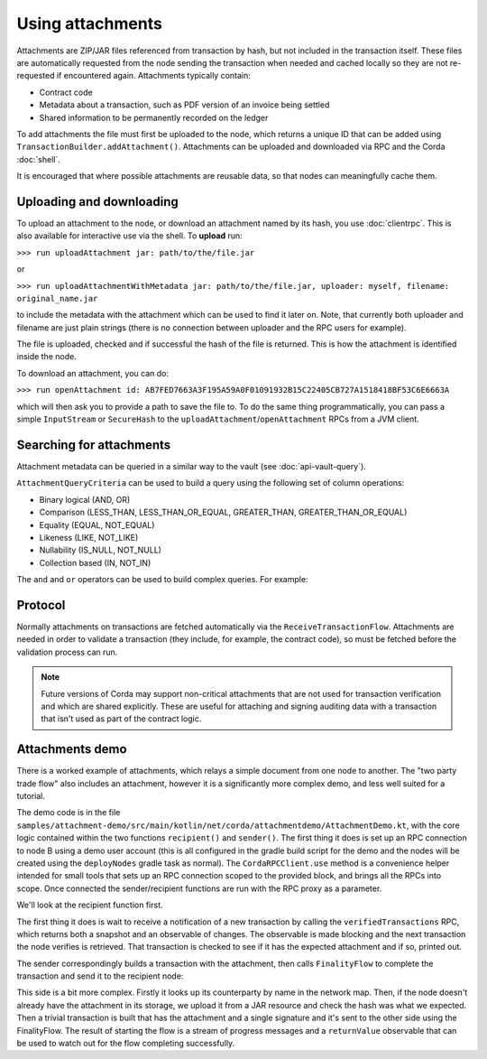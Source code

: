 .. highlight:: kotlin
.. raw:: html

   <script type="text/javascript" src="_static/jquery.js"></script>
   <script type="text/javascript" src="_static/codesets.js"></script>

Using attachments
=================

Attachments are ZIP/JAR files referenced from transaction by hash, but not included in the transaction
itself. These files are automatically requested from the node sending the transaction when needed and cached
locally so they are not re-requested if encountered again. Attachments typically contain:

* Contract code
* Metadata about a transaction, such as PDF version of an invoice being settled
* Shared information to be permanently recorded on the ledger

To add attachments the file must first be uploaded to the node, which returns a unique ID that can be added
using ``TransactionBuilder.addAttachment()``. Attachments can be uploaded and downloaded via RPC and the Corda
:doc:`shell`.

It is encouraged that where possible attachments are reusable data, so that nodes can meaningfully cache them.

Uploading and downloading
-------------------------

To upload an attachment to the node, or download an attachment named by its hash, you use :doc:`clientrpc`. This
is also available for interactive use via the shell. To **upload** run:

``>>> run uploadAttachment jar: path/to/the/file.jar``

or

``>>> run uploadAttachmentWithMetadata jar: path/to/the/file.jar, uploader: myself, filename: original_name.jar``

to include the metadata with the attachment which can be used to find it later on. Note, that currently both uploader
and filename are just plain strings (there is no connection between uploader and the RPC users for example).

The file is uploaded, checked and if successful the hash of the file is returned. This is how the attachment is
identified inside the node.

To download an attachment, you can do:

``>>> run openAttachment id: AB7FED7663A3F195A59A0F01091932B15C22405CB727A1518418BF53C6E6663A``

which will then ask you to provide a path to save the file to. To do the same thing programmatically, you
can pass a simple ``InputStream`` or ``SecureHash`` to the ``uploadAttachment``/``openAttachment`` RPCs from
a JVM client.

Searching for attachments
-------------------------

Attachment metadata can be queried in a similar way to the vault (see :doc:`api-vault-query`).

``AttachmentQueryCriteria`` can be used to build a query using the following set of column operations:

* Binary logical (AND, OR)
* Comparison (LESS_THAN, LESS_THAN_OR_EQUAL, GREATER_THAN, GREATER_THAN_OR_EQUAL)
* Equality (EQUAL, NOT_EQUAL)
* Likeness (LIKE, NOT_LIKE)
* Nullability (IS_NULL, NOT_NULL)
* Collection based (IN, NOT_IN)

The ``and`` and ``or`` operators can be used to build complex queries. For example:

.. container:: codeset

    .. literalinclude:: ../../node/src/test/kotlin/net/corda/node/services/persistence/NodeAttachmentServiceTest.kt
        :language: kotlin
        :start-after: DOCSTART AttachmentQueryExample1
        :end-before: DOCEND AttachmentQueryExample1
        :dedent: 12

Protocol
--------

Normally attachments on transactions are fetched automatically via the ``ReceiveTransactionFlow``. Attachments
are needed in order to validate a transaction (they include, for example, the contract code), so must be fetched
before the validation process can run.

.. note:: Future versions of Corda may support non-critical attachments that are not used for transaction verification
   and which are shared explicitly. These are useful for attaching and signing auditing data with a transaction
   that isn't used as part of the contract logic.

Attachments demo
----------------

There is a worked example of attachments, which relays a simple document from one node to another. The "two party
trade flow" also includes an attachment, however it is a significantly more complex demo, and less well suited
for a tutorial.

The demo code is in the file ``samples/attachment-demo/src/main/kotlin/net/corda/attachmentdemo/AttachmentDemo.kt``,
with the core logic contained within the two functions ``recipient()`` and ``sender()``. The first thing it does is set
up an RPC connection to node B using a demo user account (this is all configured in the gradle build script for the demo
and the nodes will be created using the ``deployNodes`` gradle task as normal). The ``CordaRPCClient.use`` method is a
convenience helper intended for small tools that sets up an RPC connection scoped to the provided block, and brings all
the RPCs into scope. Once connected the sender/recipient functions are run with the RPC proxy as a parameter.

We'll look at the recipient function first.

The first thing it does is wait to receive a notification of a new transaction by calling the ``verifiedTransactions``
RPC, which returns both a snapshot and an observable of changes. The observable is made blocking and the next
transaction the node verifies is retrieved. That transaction is checked to see if it has the expected attachment
and if so, printed out.

.. container:: codeset

    .. literalinclude:: ../../samples/attachment-demo/workflows/src/main/kotlin/net/corda/attachmentdemo/workflows/AttachmentDemo.kt
        :language: kotlin
        :start-after: DOCSTART 1
        :end-before: DOCEND 1

The sender correspondingly builds a transaction with the attachment, then calls ``FinalityFlow`` to complete the
transaction and send it to the recipient node:

.. container:: codeset

    .. literalinclude:: ../../samples/attachment-demo/workflows/src/main/kotlin/net/corda/attachmentdemo/workflows/AttachmentDemo.kt
        :language: kotlin
        :start-after: DOCSTART 2
        :end-before: DOCEND 2

This side is a bit more complex. Firstly it looks up its counterparty by name in the network map. Then, if the node
doesn't already have the attachment in its storage, we upload it from a JAR resource and check the hash was what
we expected. Then a trivial transaction is built that has the attachment and a single signature and it's sent to
the other side using the FinalityFlow. The result of starting the flow is a stream of progress messages and a
``returnValue`` observable that can be used to watch out for the flow completing successfully.
